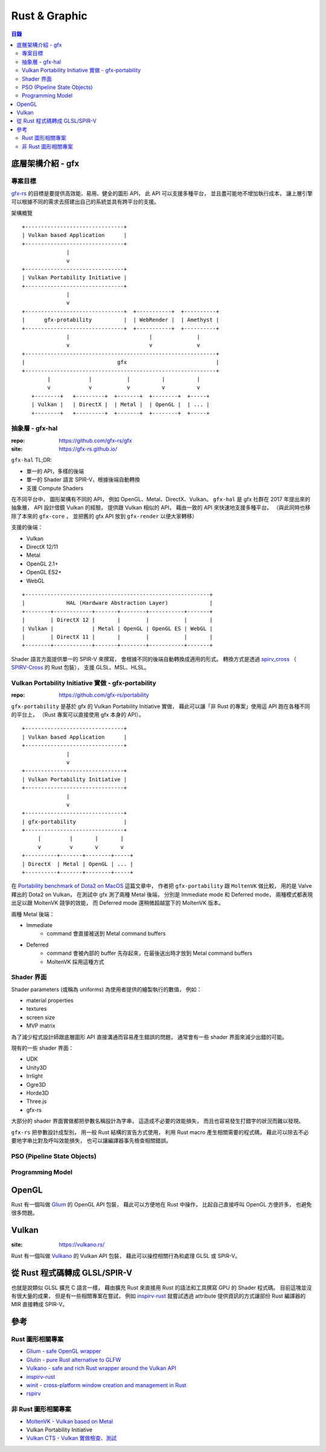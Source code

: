 ========================================
Rust & Graphic
========================================


.. contents:: 目錄


底層架構介紹 - gfx
========================================

專案目標
------------------------------

`gfx-rs <https://gfx-rs.github.io/>`_
的目標是要提供高效能、易用、健全的圖形 API，
此 API 可以支援多種平台，
並且盡可能地不增加執行成本，
讓上層引擎可以根據不同的需求去搭建出自己的系統並具有跨平台的支援。


架構概覽 ::

    +-------------------------------+
    | Vulkan based Application      |
    +-------------------------------+
                  |
                  v
    +-------------------------------+
    | Vulkan Portability Initiative |
    +-------------------------------+
                  |
                  v
    +-------------------------------+  +-----------+  +----------+
    |      gfx-protability          |  | WebRender |  | Amethyst |
    +-------------------------------+  +-----------+  +----------+
                  |                         |              |
                  v                         v              v
    +------------------------------------------------------------+
    |                             gfx                            |
    +------------------------------------------------------------+
            |            |           |          |          |
            v            v           v          v          v
       +--------+   +---------+  +-------+  +--------+  +-----+
       | Vulkan |   | DirectX |  | Metal |  | OpenGL |  | ... |
       +--------+   +---------+  +-------+  +--------+  +-----+


抽象層 - gfx-hal
------------------------------

:repo: https://github.com/gfx-rs/gfx
:site: https://gfx-rs.github.io/

``gfx-hal`` TL;DR:

* 單一的 API，多樣的後端
* 單一的 Shader 語言 SPIR-V，根據後端自動轉換
* 支援 Compute Shaders


在不同平台中，
圖形架構有不同的 API，
例如 OpenGL、Metal、DirectX、Vulkan。
``gfx-hal`` 是 gfx 社群在 2017 年提出來的抽象層，
API 設計借鏡 Vulkan 的經驗，
提供跟 Vulkan 相似的 API，
藉由一致的 API 來快速地支援多種平台。
（與此同時也移除了本來的 ``gfx-core`` ，
並把舊的 gfx API 放到 ``gfx-render`` 以便大家轉移）


支援的後端：

* Vulkan
* DirectX 12/11
* Metal
* OpenGL 2.1+
* OpenGL ES2+
* WebGL


::

    +----------------------------------------------------------+
    |             HAL (Hardware Abstraction Layer)             |
    +--------+------------+-------+--------+-----------+-------+
    |        | DirectX 12 |       |        |           |       |
    | Vulkan |            | Metal | OpenGL | OpenGL ES | WebGL |
    |        | DirectX 11 |       |        |           |       |
    +--------+------------+-------+--------+-----------+-------+


Shader 語言方面提供單一的 SPIR-V 來撰寫，
會根據不同的後端自動轉換成適用的形式。
轉換方式是透過 `spirv_cross <https://github.com/grovesNL/spirv_cross>`_
（ `SPIRV-Cross <https://github.com/KhronosGroup/SPIRV-Cross>`_ 的 Rust 包裝），
支援 GLSL、MSL、HLSL。


Vulkan Portability Initiative 實做 - gfx-portability
----------------------------------------------------

:repo: https://github.com/gfx-rs/portability

``gfx-portability`` 是基於 gfx 的 Vulkan Portability Initiative 實做，
藉此可以讓「非 Rust 的專案」使用這 API 跑在各種不同的平台上，
（Rust 專案可以直接使用 gfx 本身的 API）。


::

    +-------------------------------+
    | Vulkan based Application      |
    +-------------------------------+
                  |
                  v
    +-------------------------------+
    | Vulkan Portability Initiative |
    +-------------------------------+
                  |
                  v
    +-------------------------------+
    | gfx-portability               |
    +-------------------------------+
         |         |       |       |
         v         v       v       v
    +----------+-------+--------+-----+
    | DirectX  | Metal | OpenGL | ... |
    +----------+-------+--------+-----+


在 `Portability benchmark of Dota2 on MacOS <https://gfx-rs.github.io/2018/08/10/dota2-macos-performance.html>`_
這篇文章中，
作者把 ``gfx-portability`` 跟 ``MoltenVK`` 做比較，
用的是 Valve 釋出的 Dota2 on Vulkan，
在測試中 gfx 測了兩種 Metal 後端，
分別是 Immediate mode 和 Deferred mode，
兩種模式都表現出足以跟 MoltenVK 競爭的效能，
而 Deferred mode 還稍微超越當下的 MoltenVK 版本。


兩種 Metal 後端：

* Immediate
    - command 會直接被送到 Metal command buffers
* Deferred
    - command 會被內部的 buffer 先存起來，在最後送出時才放到 Metal command buffers
    - MoltenVK 採用這種方式


Shader 界面
------------------------------

Shader parameters (或稱為 uniforms) 為使用者提供的繪製執行的數值，
例如：

* material properties
* textures
* screen size
* MVP matrix


為了減少程式設計師跟底層圖形 API 直接溝通而容易產生錯誤的問題，
通常會有一些 shader 界面來減少出錯的可能。

現有的一些 shader 界面：

* UDK
* Unity3D
* Irrlight
* Ogre3D
* Horde3D
* Three.js
* gfx-rs

大部分的 shader 界面實做都把參數名稱設計為字串，
這造成不必要的效能損失，
而且也容易發生打錯字的狀況而難以發現。

``gfx-rs`` 把參數設計成型別，
用一般 Rust 結構的宣告方式使用，
利用 Rust macro 產生相關需要的程式碼，
藉此可以除去不必要地字串比對及呼叫效能損失，
也可以讓編譯器事先檢查相關錯誤。


PSO (Pipeline State Objects)
------------------------------


Programming Model
------------------------------



OpenGL
========================================

Rust 有一個叫做 `Glium <https://github.com/tomaka/glium>`_ 的 OpenGL API 包裝，
藉此可以方便地在 Rust 中操作，
比起自己直接呼叫 OpenGL 方便許多，
也避免很多問題。



Vulkan
========================================

:site: https://vulkano.rs/

Rust 有一個叫做 `Vulkano <https://github.com/vulkano-rs/vulkano>`_ 的 Vulkan API 包裝，
藉此可以操控相關行為和處理 GLSL 或 SPIR-V。




從 Rust 程式碼轉成 GLSL/SPIR-V
========================================

也就是說類似 GLSL 擴充 C 語言一樣，
藉由擴充 Rust 來直接用 Rust 的語法和工具撰寫 GPU 的 Shader 程式碼。
目前這塊並沒有很大量的成果，
但是有一些相關專案在嘗試，
例如 `inspirv-rust <https://github.com/msiglreith/inspirv-rust>`_
就嘗試透過 attribute 提供資訊的方式讓部份 Rust 編譯器的 MIR 直接轉成 SPIR-V。



參考
========================================

Rust 圖形相關專案
------------------------------

* `Glium - safe OpenGL wrapper <https://github.com/tomaka/glium>`_
* `Glutin - pure Rust alternative to GLFW <https://github.com/tomaka/glutin>`_
* `Vulkano - safe and rich Rust wrapper around the Vulkan API <https://github.com/tomaka/vulkano>`_
* `inspirv-rust <https://github.com/msiglreith/inspirv-rust>`_
* `winit - cross-platform window creation and management in Rust <https://github.com/tomaka/winit>`_
* `rspirv <https://github.com/google/rspirv>`_


非 Rust 圖形相關專案
------------------------------

* `MoltenVK - Vulkan based on Metal <https://github.com/KhronosGroup/MoltenVK>`_
* Vulkan Portability Initiative
* `Vulkan CTS - Vulkan 實做檢查、測試 <https://github.com/KhronosGroup/VK-GL-CTS/blob/master/external/vulkancts/README.md>`_
